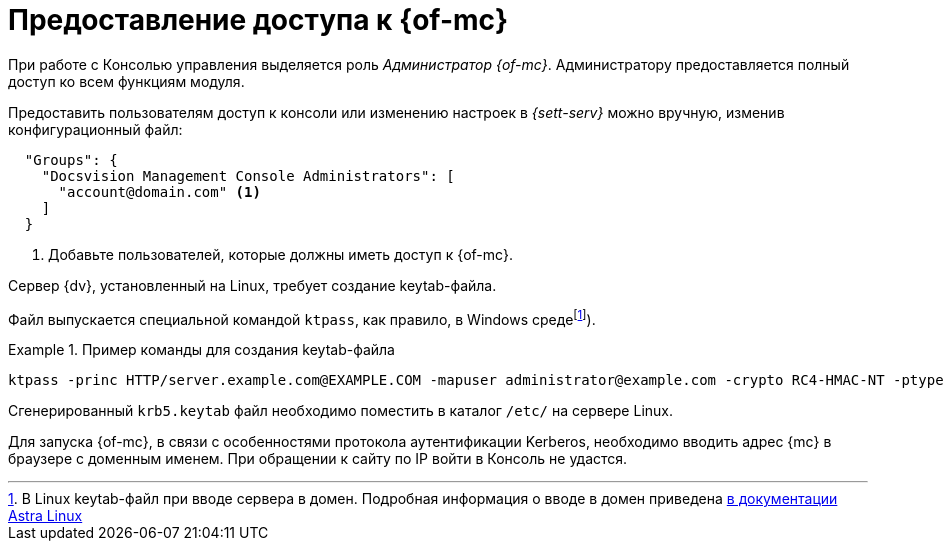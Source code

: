 = Предоставление доступа к {of-mc}

При работе с Консолью управления выделяется роль _Администратор {of-mc}_. Администратору предоставляется полный доступ ко всем функциям модуля.

// Администратором считается пользователь, xref:install-server.adoc[установивший] {mc}, а также любой пользователь, включённый в группу *{dv-web-admin-cns-admins-serv}* на компьютере с модулем {mc}. Пользователи, входящие в эту группу, имеют право работать с Консолью управления {dv}.

// Пользователи, входящие в группу *{dv-sett-serv-admins-serv}*, имеют право менять настройки в _{sett-serv}_.

// {mc} по умолчанию запускает {wacss-new} под учётной записью Network Service, которая включается в группы *{dv-sett-serv-admins-serv}* и *{dv-web-admin-cns-admins-serv}* автоматически.

Предоставить пользователям доступ к консоли или изменению настроек в _{sett-serv}_ можно вручную, изменив конфигурационный файл:

----
  "Groups": {
    "Docsvision Management Console Administrators": [
      "account@domain.com" <.>
    ]
  }
----
<.> Добавьте пользователей, которые должны иметь доступ к {of-mc}.

// .Чтобы предоставить доступ к модулю и/или "{to-sett-serv}":
// . Включите пользователя в локальные группы безопасности *{dv-web-admin-cns-admins-serv}* и/или *{dv-sett-serv-admins-serv}* на компьютере с модулем {mc}.
// . Также включите пользователя в группу безопасности *{dv-web-admin-cns-admins-serv}* на сервере {dv}, чтобы была возможность открыть карточку из модулей _{wc}_ и _{wincl}_.
// . Выйдите и повторно войдите в учётную запись Windows, чтобы применить новые права.
//
// При обращении к приложению всегда срабатывает проверка принадлежности пользователя к группе *{dv-web-admin-cns-admins-serv}*. Если пользователь не входит в группу, выводится окно с сообщением об ошибке: `Работа с "{mc}" разрешена только пользователям локальной группы *{dv-web-admin-cns-admins-serv}*`.
//
// .Обратите внимание!
// ****
// Группы настраиваются в конфигурационном файле модуля _{pl}_. Структура файла подробно описана в документации модуля _{pl}_, раздел "xref:6.1@platform:admin:config-platform.adoc[]".
// ****

****
Сервер {dv}, установленный на Linux, требует создание keytab-файла.

// tag::keytab[]
Файл выпускается специальной командой `ktpass`, как правило, в Windows средеfootnote:[В Linux keytab-файл при вводе сервера в домен. Подробная информация о вводе в домен приведена https://wiki.astralinux.ru/pages/viewpage.action?pageId=27361515[в документации Astra Linux]]).

.Пример команды для создания keytab-файла
====
 ktpass -princ HTTP/server.example.com@EXAMPLE.COM -mapuser administrator@example.com -crypto RC4-HMAC-NT -ptype KRB5_NT_PRINCIPAL -pass Password -out C:\\\dvapp.keytab
====

Сгенерированный `krb5.keytab` файл необходимо поместить в каталог `/etc/` на сервере Linux.
// end::keytab[]

Для запуска {of-mc}, в связи с особенностями протокола аутентификации Kerberos, необходимо вводить адрес {mc} в браузере с доменным именем. При обращении к сайту по IP войти в Консоль не удастся.
****
